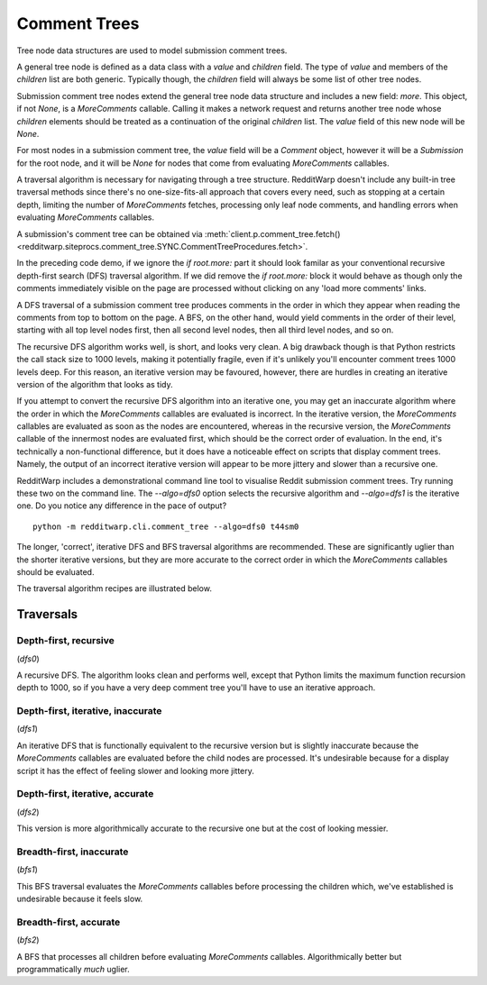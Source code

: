 
=============
Comment Trees
=============

Tree node data structures are used to model submission comment trees.

A general tree node is defined as a data class with a `value` and `children`
field. The type of `value` and members of the `children` list are both generic.
Typically though, the `children` field will always be some list of other tree
nodes.

Submission comment tree nodes extend the general tree node data structure and
includes a new field: `more`. This object, if not `None`, is a `MoreComments`
callable. Calling it makes a network request and returns another tree node
whose `children` elements should be treated as a continuation of the original
`children` list. The `value` field of this new node will be `None`.

For most nodes in a submission comment tree, the `value` field will be a
`Comment` object, however it will be a `Submission` for the root node, and it
will be `None` for nodes that come from evaluating `MoreComments` callables.

A traversal algorithm is necessary for navigating through a tree structure.
RedditWarp doesn't include any built-in tree traversal methods since there's no
one-size-fits-all approach that covers every need, such as stopping at a
certain depth, limiting the number of `MoreComments` fetches, processing only
leaf node comments, and handling errors when evaluating `MoreComments`
callables.

A submission's comment tree can be obtained via
:meth:`client.p.comment_tree.fetch() <redditwarp.siteprocs.comment_tree.SYNC.CommentTreeProcedures.fetch>`.

.. tab:: Sync

   .. literalinclude:: _assets/tree_traversals/tree_traversal_demo_SYNC.py

.. tab:: Async

   .. literalinclude:: _assets/tree_traversals/tree_traversal_demo_ASYNC.py

In the preceding code demo, if we ignore the `if root.more:` part it should
look familar as your conventional recursive depth-first search (DFS) traversal
algorithm. If we did remove the `if root.more:` block it would behave as though
only the comments immediately visible on the page are processed without
clicking on any 'load more comments' links.

A DFS traversal of a submission comment tree produces comments in the order in
which they appear when reading the comments from top to bottom on the page.
A BFS, on the other hand, would yield comments in the order of their level,
starting with all top level nodes first, then all second level nodes, then all
third level nodes, and so on.

The recursive DFS algorithm works well, is short, and looks very clean. A big
drawback though is that Python restricts the call stack size to 1000 levels,
making it potentially fragile, even if it's unlikely you'll encounter comment
trees 1000 levels deep. For this reason, an iterative version may be favoured,
however, there are hurdles in creating an iterative version of the algorithm
that looks as tidy.

If you attempt to convert the recursive DFS algorithm into an iterative one,
you may get an inaccurate algorithm where the order in which the `MoreComments`
callables are evaluated is incorrect. In the iterative version, the
`MoreComments` callables are evaluated as soon as the nodes are encountered,
whereas in the recursive version, the `MoreComments` callable of the innermost
nodes are evaluated first, which should be the correct order of evaluation.
In the end, it's technically a non-functional difference, but it does have a
noticeable effect on scripts that display comment trees. Namely, the output of
an incorrect iterative version will appear to be more jittery and slower than
a recursive one.

RedditWarp includes a demonstrational command line tool to visualise Reddit
submission comment trees. Try running these two on the command line. The
`--algo=dfs0` option selects the recursive algorithm and `--algo=dfs1` is the
iterative one. Do you notice any difference in the pace of output?

::

   python -m redditwarp.cli.comment_tree --algo=dfs0 t44sm0

The longer, 'correct', iterative DFS and BFS traversal algorithms are
recommended. These are significantly uglier than the shorter iterative
versions, but they are more accurate to the correct order in which the
`MoreComments` callables should be evaluated.

The traversal algorithm recipes are illustrated below.

Traversals
----------

Depth-first, recursive
~~~~~~~~~~~~~~~~~~~~~~

(`dfs0`)

.. tab:: Sync

   .. literalinclude:: _assets/tree_traversals/dfs0_SYNC.py
      :start-after: #region::literalinclude
      :end-before: #endregion

.. tab:: Async

   .. literalinclude:: _assets/tree_traversals/dfs0_ASYNC.py
      :start-after: #region::literalinclude
      :end-before: #endregion

A recursive DFS. The algorithm looks clean and performs well, except that
Python limits the maximum function recursion depth to 1000, so if you have a
very deep comment tree you'll have to use an iterative approach.

Depth-first, iterative, inaccurate
~~~~~~~~~~~~~~~~~~~~~~~~~~~~~~~~~~

(`dfs1`)

.. tab:: Sync

   .. literalinclude:: _assets/tree_traversals/dfs1_SYNC.py
      :start-after: #region::literalinclude
      :end-before: #endregion

.. tab:: Async

   .. literalinclude:: _assets/tree_traversals/dfs1_ASYNC.py
      :start-after: #region::literalinclude
      :end-before: #endregion

An iterative DFS that is functionally equivalent to the recursive version but
is slightly inaccurate because the `MoreComments` callables are evaluated
before the child nodes are processed. It's undesirable because for a display
script it has the effect of feeling slower and looking more jittery.

Depth-first, iterative, accurate
~~~~~~~~~~~~~~~~~~~~~~~~~~~~~~~~

(`dfs2`)

.. tab:: Sync

   .. literalinclude:: _assets/tree_traversals/dfs2_SYNC.py
      :start-after: #region::literalinclude
      :end-before: #endregion

.. tab:: Async

   .. literalinclude:: _assets/tree_traversals/dfs2_ASYNC.py
      :start-after: #region::literalinclude
      :end-before: #endregion

This version is more algorithmically accurate to the recursive one but at the
cost of looking messier.

Breadth-first, inaccurate
~~~~~~~~~~~~~~~~~~~~~~~~~

(`bfs1`)

.. tab:: Sync

   .. literalinclude:: _assets/tree_traversals/bfs1_SYNC.py
      :start-after: #region::literalinclude
      :end-before: #endregion

.. tab:: Async

   .. literalinclude:: _assets/tree_traversals/bfs1_ASYNC.py
      :start-after: #region::literalinclude
      :end-before: #endregion

This BFS traversal evaluates the `MoreComments` callables before processing the
children which, we've established is undesirable because it feels slow.

Breadth-first, accurate
~~~~~~~~~~~~~~~~~~~~~~~

(`bfs2`)

.. tab:: Sync

   .. literalinclude:: _assets/tree_traversals/bfs2_SYNC.py
      :start-after: #region::literalinclude
      :end-before: #endregion

.. tab:: Async

   .. literalinclude:: _assets/tree_traversals/bfs2_ASYNC.py
      :start-after: #region::literalinclude
      :end-before: #endregion

A BFS that processes all children before evaluating `MoreComments` callables.
Algorithmically better but programmatically *much* uglier.
